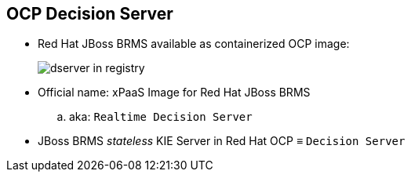 :scrollbar:
:data-uri:
:noaudio:

== OCP Decision Server

* Red Hat JBoss BRMS available as containerized OCP image:
+
image::images/dserver_in_registry.png[]

* Official name: xPaaS Image for Red Hat JBoss BRMS
.. aka: `Realtime Decision Server`
* JBoss BRMS _stateless_ KIE Server in Red Hat OCP &equiv; `Decision Server`

ifdef::showscript[]

Red Hat JBoss BRMS is also available as a containerized Openshift Container Platform image.
The official name of the xPaaS image for Red Hat JBoss BRMS is `Decision Server`

endif::showscript[]
